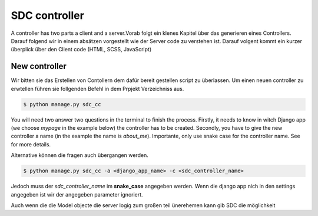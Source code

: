 .. _sdc-controller-label:
SDC controller
=============

A controller has two parts a client and a server.Vorab folgt
ein klenes Kapitel über das generieren eines Controllers.
Darauf folgend wir in einem absätzen vorgestellt wie der
Server code zu verstehen ist. Darauf volgent kommt ein kurzer
überplick über den Client code (HTML, SCSS, JavaScript)

.. _new-controller-label:
New controller
-------------

Wir bitten sie das Erstellen von Contollern dem dafür bereit gestellen
script zu überlassen. Um einen neuen controller zu erwtellen führen
sie follgenden Befehl in dem Prpjekt Verzeichniss aus.

.. code-block:: sh

    $ python manage.py sdc_cc

You will need two answer two questions in the terminal to finish the process.
Firstly, it needs to know in witch Django app (we choose  *mypage* in the example below)
the controller has to be created. Secondly, you have to give the new controller a name
(in the example the name is *about_me*). Importante, only use snake case for the controller
name. See  for more details.

Alternative können die fragen auch übergangen werden.


.. code-block:: sh

    $ python manage.py sdc_cc -a <django_app_name> -c <sdc_controller_name>

Jedoch muss der *sdc_controller_name* im **snake_case** angegeben werden. Wenn die django app nich in den
settings angegeben ist wir der angegeben parameter ignoriert.



Auch wenn die die Model objecte die server logig zum großen teil ünerehemen kann gib SDC die möglichkeit



